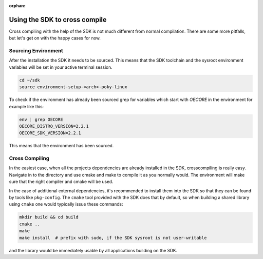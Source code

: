 :orphan:

Using the SDK to cross compile
==============================

Cross compiling with the help of the SDK is not much different from normal compilation. There are
some more pitfalls, but let's get on with the happy cases for now.

Sourcing Environment
--------------------

After the installation the SDK it needs to be sourced. This means that the SDK toolchain and the
sysroot environment variables will be set in your active terminal session.

.. code-block:: bash

    cd ~/sdk
    source environment-setup-<arch>-poky-linux

To check if the environment has already been sourced grep for variables which start with `OECORE` in
the environment for example like this:

.. code-block:: bash

    env | grep OECORE
    OECORE_DISTRO_VERSION=2.2.1
    OECORE_SDK_VERSION=2.2.1


This means that the environment has been sourced.

Cross Compiling
---------------

In the easiest case, when all the projects dependencies are already installed in the SDK,
crosscompiling is really easy. Navigate in to the directory and use cmake and make to compile it as
you normally would. The environment will make sure that the right compiler and cmake will be used.

In the case of additional external dependencies, it's recommended to install them into the SDK so
that they can be found by tools like ``pkg-config``. The ``cmake`` tool provided with the SDK does
that by default, so when building a shared library using ``cmake`` one would typically issue
these commands:

.. code-block:: bash

    mkdir build && cd build
    cmake ..
    make
    make install  # prefix with sudo, if the SDK sysroot is not user-writable

and the library would be immediately usable by all applications building on the SDK.
